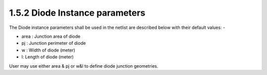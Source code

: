1.5.2 Diode Instance parameters
===============================

The Diode instance parameters shall be used in the netlist are described below with their default values: -

- area : Junction area of diode

- pj : Junction perimeter of diode

- w : Width of diode (meter)

- l: Length of diode (meter)

User may use either area & pj or w&l to define diode junction geometries.

.. csv-table::
   :file: tables_clear/12_Diode_Instance.csv

